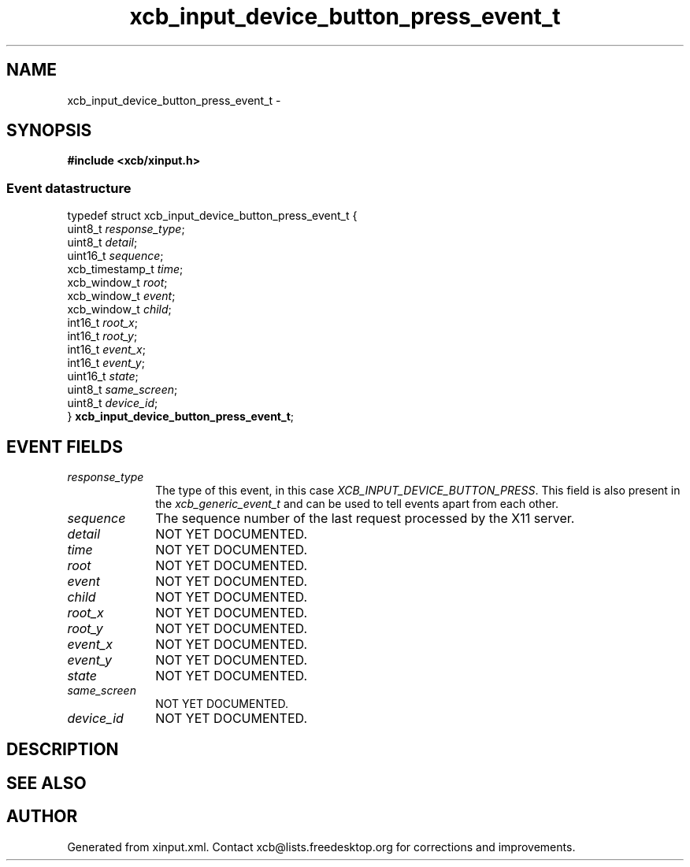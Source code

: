.TH xcb_input_device_button_press_event_t 3  2013-12-11 "XCB" "XCB Events"
.ad l
.SH NAME
xcb_input_device_button_press_event_t \- 
.SH SYNOPSIS
.hy 0
.B #include <xcb/xinput.h>
.PP
.SS Event datastructure
.nf
.sp
typedef struct xcb_input_device_button_press_event_t {
    uint8_t         \fIresponse_type\fP;
    uint8_t         \fIdetail\fP;
    uint16_t        \fIsequence\fP;
    xcb_timestamp_t \fItime\fP;
    xcb_window_t    \fIroot\fP;
    xcb_window_t    \fIevent\fP;
    xcb_window_t    \fIchild\fP;
    int16_t         \fIroot_x\fP;
    int16_t         \fIroot_y\fP;
    int16_t         \fIevent_x\fP;
    int16_t         \fIevent_y\fP;
    uint16_t        \fIstate\fP;
    uint8_t         \fIsame_screen\fP;
    uint8_t         \fIdevice_id\fP;
} \fBxcb_input_device_button_press_event_t\fP;
.fi
.br
.hy 1
.SH EVENT FIELDS
.IP \fIresponse_type\fP 1i
The type of this event, in this case \fIXCB_INPUT_DEVICE_BUTTON_PRESS\fP. This field is also present in the \fIxcb_generic_event_t\fP and can be used to tell events apart from each other.
.IP \fIsequence\fP 1i
The sequence number of the last request processed by the X11 server.
.IP \fIdetail\fP 1i
NOT YET DOCUMENTED.
.IP \fItime\fP 1i
NOT YET DOCUMENTED.
.IP \fIroot\fP 1i
NOT YET DOCUMENTED.
.IP \fIevent\fP 1i
NOT YET DOCUMENTED.
.IP \fIchild\fP 1i
NOT YET DOCUMENTED.
.IP \fIroot_x\fP 1i
NOT YET DOCUMENTED.
.IP \fIroot_y\fP 1i
NOT YET DOCUMENTED.
.IP \fIevent_x\fP 1i
NOT YET DOCUMENTED.
.IP \fIevent_y\fP 1i
NOT YET DOCUMENTED.
.IP \fIstate\fP 1i
NOT YET DOCUMENTED.
.IP \fIsame_screen\fP 1i
NOT YET DOCUMENTED.
.IP \fIdevice_id\fP 1i
NOT YET DOCUMENTED.
.SH DESCRIPTION
.SH SEE ALSO
.SH AUTHOR
Generated from xinput.xml. Contact xcb@lists.freedesktop.org for corrections and improvements.
